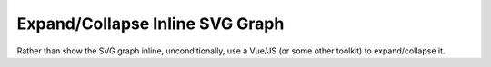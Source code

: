 Expand/Collapse Inline SVG Graph
================================

.. jf-task:: topic.web.ui.expand_collapse_svg
   :initial-estimate: 40
   :dependencies: topic.basics.python_fullset

Rather than show the SVG graph inline, unconditionally, use a Vue/JS
(or some other toolkit) to expand/collapse it.
